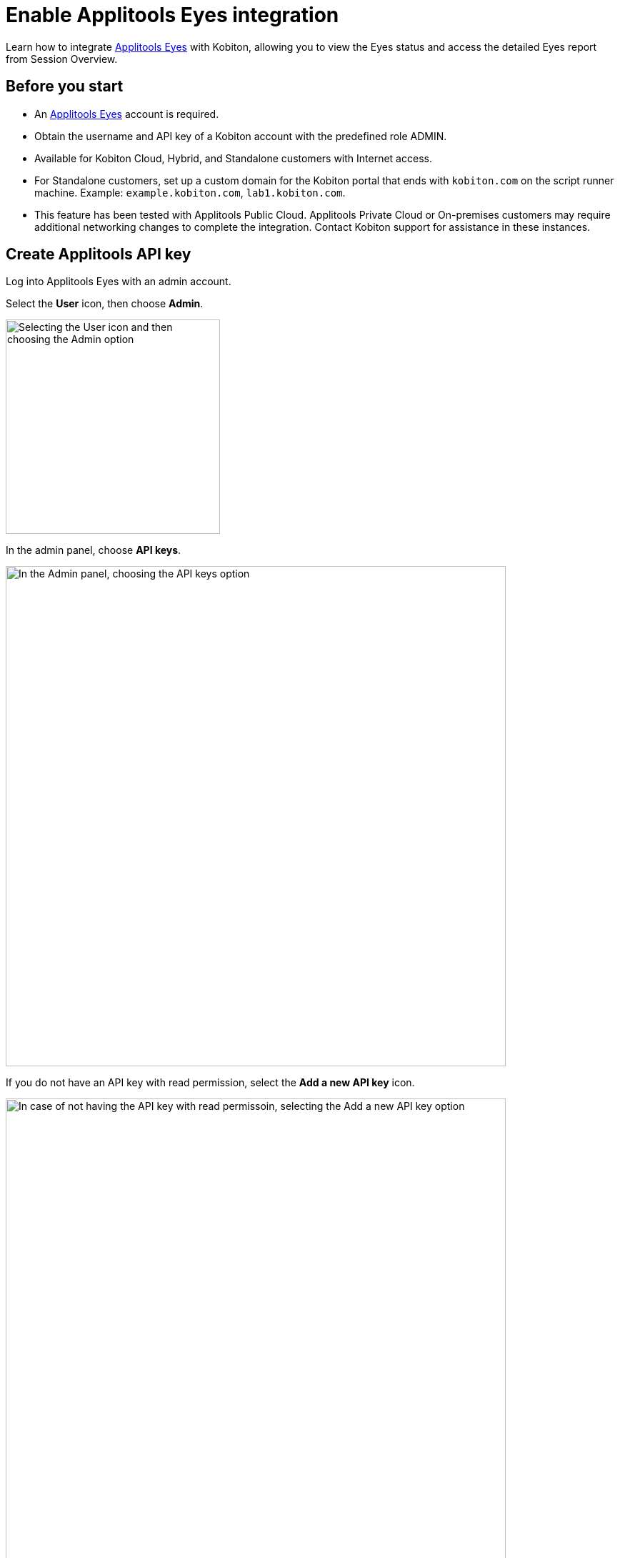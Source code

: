 = Enable Applitools Eyes integration
:navtitle: Applitools Eyes integration

Learn how to integrate link:https://applitools.com/platform/eyes/[Applitools Eyes] with Kobiton, allowing you to view the Eyes status and access the detailed Eyes report from Session Overview.

== Before you start

* An link:https://applitools.com/platform/eyes/[Applitools Eyes] account is required.
* Obtain the username and API key of a Kobiton account with the predefined role ADMIN.
* Available for Kobiton Cloud, Hybrid, and Standalone customers with Internet access.
* For Standalone customers, set up a custom domain for the Kobiton portal that ends with `kobiton.com` on the script runner machine. Example: `example.kobiton.com`, `lab1.kobiton.com`.
* This feature has been tested with Applitools Public Cloud. Applitools Private Cloud or On-premises customers may require additional networking changes to complete the integration. Contact Kobiton support for assistance in these instances.

== Create Applitools API key

Log into Applitools Eyes with an admin account.

Select the **User** icon, then choose **Admin**.

image::integrations:integrations-applitools-integration-create-api-key-choose-admin.PNG[width=300, alt="Selecting the User icon and then choosing the Admin option"]

In the admin panel, choose **API keys**.

image::integrations:integrations-applitools-integration-create-api-key-choose-api-key.PNG[width=700, alt="In the Admin panel, choosing the API keys option"]

If you do not have an API key with read permission, select the **Add a new API key** icon.

image::integrations:integrations-applitools-integration-create-api-key-add-new-api-key.PNG[width=700, alt= "In case of not having the API key with read permissoin, selecting the Add a new API key option"]

If you create a new API key, select the team and user, then turn on the read permission.

image::integrations:integrations-applitools-integration-create-api-key-turn-on-read-permissions.PNG[width=700, alt="In the case of creating a new API key, selecting the team and user option and then turning on the read permissions."]

TIP: Contact Applitools if you cannot enable the read permission.

Select **Add** to create the key. After creating the key, hover over it to copy to clipboard. You’ll need it to complete the integration in the Kobiton Portal.

image::integrations:integrations-applitools-integration-create-api-key-complete-integration-in-kobiton.PNG[width=700, alt="Secting Add option to create the API key and copying the key to clipboard."]

== Enable integration

Log in to Kobiton as a user with the predefined role ADMIN.

Select your profile picture, then choose **Settings**.

Select the **Integration** tab, then choose **Connect account** under **Visual Validation/Applitools Integration**.

image::integrations:integrations-applitools-integration-enable-integration-connect-account.PNG[width=700, alt="In kobiton, selectin the Integration tab and choosing the Connect account option under Visial Validation/Applitools Integration"]

Input the Applitools API Key copied earlier. If you use a custom URL for your Applitools server, replace the Applitools Server URL field with the correct value.

image::integrations:integrations-applitools-integration-enable-integration-applitools-integration.PNG[width=300, alt="Entering the API key copied in the earlier steps"]

Select **Connect**. If the connection is successful, a confirmation message will appear.

image::integrations:integrations-applitools-integration-enable-integration-select-connect.PNG[width=700, alt="Success message displayed after clicking the Connect button in the previous step."]

The Applitools Eyes integration is now enabled. Proceed to xref:automation-testing:scripting/run-applitools-eyes-script.adoc[run your Appium] script with the Eyes SDK on Kobiton devices.